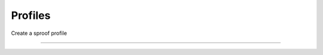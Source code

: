 
========
Profiles
========

Create a sproof profile

.. code-block.: javascript

    const { Sproof }  = require('js-sproof-client');

    let sproof = new Sproof({
      uri: 'https://sproof.it/',
    });

    let credentials = sproof.newAccount();

    let registerProfileEvent = sproof.registerProfile({
      name: 'new sproof account',
      profileText: 'Sproof Test Account',
      image: 'Qma34dB4B4N4eS5ibBkwtjTSTNCRdJrVY6E25DFuFuU8Sd'
    });

    sproof.commitPremium((err, res) => {
      if (err) console.error(err);
      else console.log(res);
    });

------------------------------------------------------------------------------
